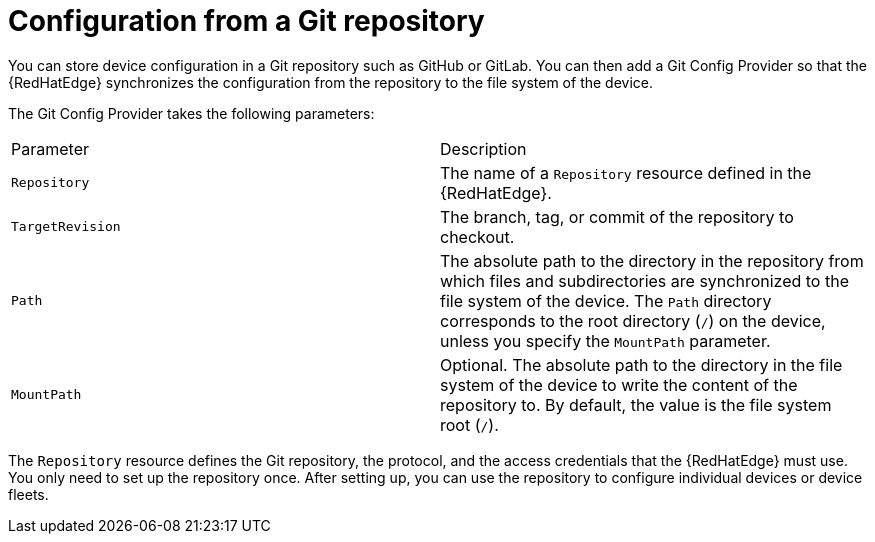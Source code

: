 :_mod-docs-content-type: REFERENCE

[id="edge-manager-config-git-repo"]

= Configuration from a Git repository

[role="_abstract"]

You can store device configuration in a Git repository such as GitHub or GitLab.
You can then add a Git Config Provider so that the {RedHatEdge} synchronizes the configuration from the repository to the file system of the device.

The Git Config Provider takes the following parameters:

|===
|Parameter|Description
|`Repository`|The name of a `Repository` resource defined in the {RedHatEdge}.

|`TargetRevision`|The branch, tag, or commit of the repository to checkout.

|`Path`|The absolute path to the directory in the repository from which files and subdirectories are synchronized to the file system of the device.
The `Path` directory corresponds to the root directory (`/`) on the device, unless you specify the `MountPath` parameter.

|`MountPath`|Optional. The absolute path to the directory in the file system of the device to write the content of the repository to. 
By default, the value is the file system root (`/`).
|===

The `Repository` resource defines the Git repository, the protocol, and the access credentials that the {RedHatEdge} must use.
You only need to set up the repository once.
After setting up, you can use the repository to configure individual devices or device fleets.
